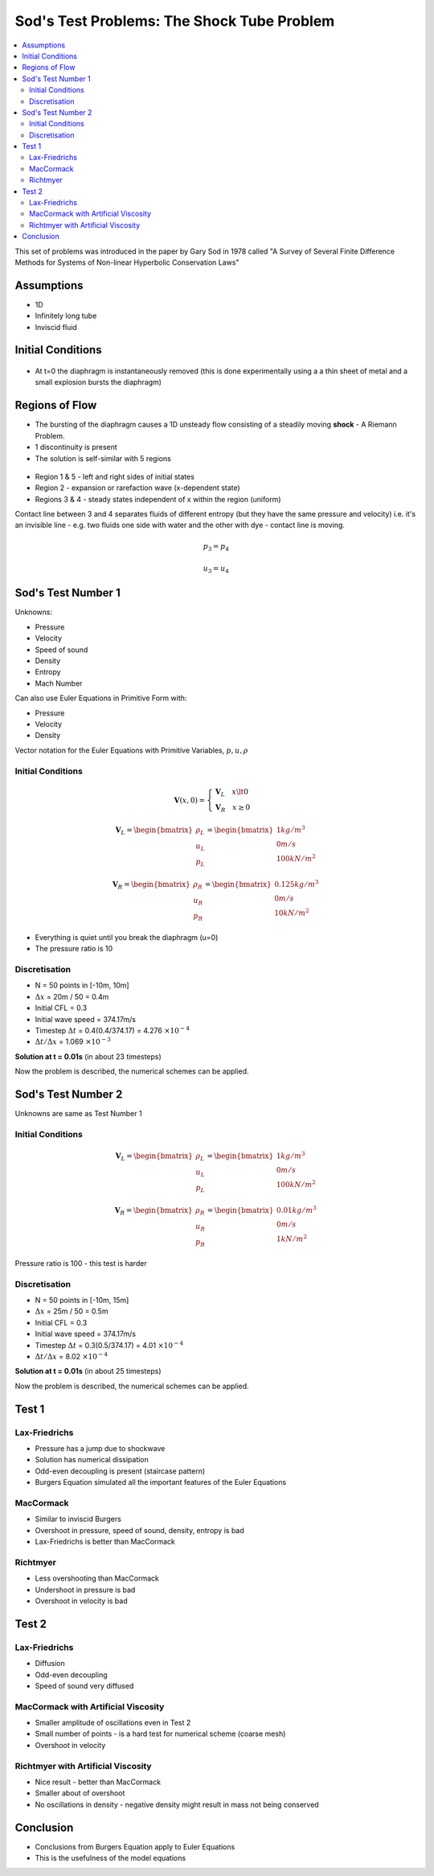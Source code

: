 ===========================================
Sod's Test Problems: The Shock Tube Problem
===========================================

.. contents::
   :local:

This set of problems was introduced in the paper by Gary Sod in 1978 called "A Survey of Several Finite Difference Methods for Systems of Non-linear Hyperbolic Conservation Laws"

Assumptions
===========

* 1D
* Infinitely long tube
* Inviscid fluid

Initial Conditions
==================

.. figure:: ../_images/IC_sod.png
   :align: center
   :scale: 70%

* At t=0 the diaphragm is instantaneously removed (this is done experimentally using a a thin sheet of metal and a small explosion bursts the diaphragm)

Regions of Flow
===============

* The bursting of the diaphragm causes a 1D unsteady flow consisting of a steadily moving **shock** - A Riemann Problem.
* 1 discontinuity is present 
* The solution is self-similar with 5 regions

.. figure:: ../_images/solution_sod.png
   :align: center
   :scale: 70%

* Region 1 & 5 - left and right sides of initial states
* Region 2 - expansion or rarefaction wave (x-dependent state)
* Regions 3 & 4 - steady states independent of x within the region (uniform)

Contact line between 3 and 4 separates fluids of different entropy (but they have the same pressure and velocity) i.e. it's an invisible line - e.g. two fluids one side with water and the other with dye - contact line is moving.

.. math:: p_3 = p_4

.. math:: u_3 = u_4

Sod's Test Number 1
===================

Unknowns: 

* Pressure
* Velocity
* Speed of sound
* Density
* Entropy
* Mach Number

Can also use Euler Equations in Primitive Form with:

* Pressure
* Velocity
* Density

Vector notation for the Euler Equations with Primitive Variables, :math:`p, u, \rho`

Initial Conditions
------------------

.. math:: \mathbf{V}(x,0) = \begin{cases}
                            \mathbf{V}_L \quad x \lt 0 \\
                            \mathbf{V}_R \quad x \ge 0
                            \end{cases}

.. math:: \mathbf{V}_L = \begin{bmatrix}
                         \rho_L \\
                         u_L \\ 
                         p_L
                         \end{bmatrix}
                       = \begin{bmatrix}
                         1 kg/m^3 \\
                         0 m/s \\ 
                         100 kN/m^2
                         \end{bmatrix}

.. math:: \mathbf{V}_R = \begin{bmatrix}
                         \rho_R \\
                         u_R \\ 
                         p_R
                         \end{bmatrix}
                       = \begin{bmatrix}
                         0.125 kg/m^3 \\
                         0 m/s \\ 
                         10 kN/m^2
                         \end{bmatrix}

* Everything is quiet until you break the diaphragm (u=0)
* The pressure ratio is 10

Discretisation
--------------

* N = 50 points in [-10m, 10m]
* :math:`\Delta x` = 20m / 50 = 0.4m
* Initial CFL = 0.3
* Initial wave speed = 374.17m/s
* Timestep :math:`\Delta t` = 0.4(0.4/374.17) = 4.276 :math:`\times 10^{-4}`
* :math:`\Delta t / \Delta x` = 1.069 :math:`\times 10^{-3}`

**Solution at t = 0.01s** (in about 23 timesteps)

Now the problem is described, the numerical schemes can be applied.

Sod's Test Number 2
===================

Unknowns are same as Test Number 1


Initial Conditions
------------------

.. math:: \mathbf{V}_L = \begin{bmatrix}
                         \rho_L \\
                         u_L \\ 
                         p_L
                         \end{bmatrix}
                       = \begin{bmatrix}
                         1 kg/m^3 \\
                         0 m/s \\ 
                         100 kN/m^2
                         \end{bmatrix}

.. math:: \mathbf{V}_R = \begin{bmatrix}
                         \rho_R \\
                         u_R \\ 
                         p_R
                         \end{bmatrix}
                       = \begin{bmatrix}
                         0.01 kg/m^3 \\
                         0 m/s \\ 
                         1 kN/m^2
                         \end{bmatrix}

Pressure ratio is 100 - this test is harder

Discretisation
--------------

* N = 50 points in [-10m, 15m]
* :math:`\Delta x` = 25m / 50 = 0.5m
* Initial CFL = 0.3
* Initial wave speed = 374.17m/s
* Timestep :math:`\Delta t` = 0.3(0.5/374.17) = 4.01 :math:`\times 10^{-4}`
* :math:`\Delta t / \Delta x` = 8.02 :math:`\times 10^{-4}`

**Solution at t = 0.01s** (in about 25 timesteps)

Now the problem is described, the numerical schemes can be applied.

Test 1
======

Lax-Friedrichs
--------------

* Pressure has a jump due to shockwave
* Solution has numerical dissipation
* Odd-even decoupling is present (staircase pattern)
* Burgers Equation simulated all the important features of the Euler Equations

.. figure:: ../_images/LF_pressure_1.jpg
   :align: center
   :scale: 70%

.. figure:: ../_images/LF_velocity_1.jpg
   :align: center
   :scale: 70%

.. figure:: ../_images/LF_density_1.jpg
   :align: center
   :scale: 70%

.. figure:: ../_images/LF_entropy_1.jpg
   :align: center
   :scale: 70%

.. figure:: ../_images/LF_sound_1.jpg
   :align: center
   :scale: 70%

.. figure:: ../_images/LF_mach_1.jpg
   :align: center
   :scale: 70%

MacCormack
----------

* Similar to inviscid Burgers
* Overshoot in pressure, speed of sound, density, entropy is bad
* Lax-Friedrichs is better than MacCormack

.. figure:: ../_images/MC_pressure_1.jpg
   :align: center
   :scale: 70%

.. figure:: ../_images/MC_velocity_1.jpg
   :align: center
   :scale: 70%

.. figure:: ../_images/MC_density_1.jpg
   :align: center
   :scale: 70%

.. figure:: ../_images/MC_entropy_1.jpg
   :align: center
   :scale: 70%

.. figure:: ../_images/MC_sound_1.jpg
   :align: center
   :scale: 70%

.. figure:: ../_images/MC_mach_1.jpg
   :align: center
   :scale: 70%

Richtmyer
---------

* Less overshooting than MacCormack
* Undershoot in pressure is bad
* Overshoot in velocity is bad

.. figure:: ../_images/RM_pressure_1.jpg
   :align: center
   :scale: 70%

.. figure:: ../_images/RM_velocity_1.jpg
   :align: center
   :scale: 70%

.. figure:: ../_images/RM_density_1.jpg
   :align: center
   :scale: 70%

.. figure:: ../_images/RM_entropy_1.jpg
   :align: center
   :scale: 70%

.. figure:: ../_images/RM_sound_1.jpg
   :align: center
   :scale: 70%

.. figure:: ../_images/RM_mach_1.jpg
   :align: center
   :scale: 70%

Test 2
======

Lax-Friedrichs
--------------

* Diffusion
* Odd-even decoupling
* Speed of sound very diffused

.. figure:: ../_images/LF_pressure_2.jpg
   :align: center
   :scale: 70%

.. figure:: ../_images/LF_velocity_2.jpg
   :align: center
   :scale: 70%

.. figure:: ../_images/LF_density_2.jpg
   :align: center
   :scale: 70%

.. figure:: ../_images/LF_entropy_2.jpg
   :align: center
   :scale: 70%

.. figure:: ../_images/LF_sound_2.jpg
   :align: center
   :scale: 70%

.. figure:: ../_images/LF_mach_2.jpg
   :align: center
   :scale: 70%

MacCormack with Artificial Viscosity
------------------------------------

* Smaller amplitude of oscillations even in Test 2
* Small number of points - is a hard test for numerical scheme (coarse mesh)
* Overshoot in velocity

.. figure:: ../_images/MC_pressure_2_AV.jpg
   :align: center
   :scale: 70%

.. figure:: ../_images/MC_velocity_2_AV.jpg
   :align: center
   :scale: 70%

.. figure:: ../_images/MC_density_2_AV.jpg
   :align: center
   :scale: 70%

.. figure:: ../_images/MC_entropy_2_AV.jpg
   :align: center
   :scale: 70%

.. figure:: ../_images/MC_sound_2_AV.jpg
   :align: center
   :scale: 70%

.. figure:: ../_images/MC_mach_2_AV.jpg
   :align: center
   :scale: 70%

Richtmyer with Artificial Viscosity
-----------------------------------

* Nice result - better than MacCormack
* Smaller about of overshoot
* No oscillations in density - negative density might result in mass not being conserved

.. figure:: ../_images/RM_pressure_2_AV.jpg
   :align: center
   :scale: 70%

.. figure:: ../_images/RM_velocity_2_AV.jpg
   :align: center
   :scale: 70%

.. figure:: ../_images/RM_density_2_AV.jpg
   :align: center
   :scale: 70%

.. figure:: ../_images/RM_entropy_2_AV.jpg
   :align: center
   :scale: 70%

.. figure:: ../_images/RM_sound_2_AV.jpg
   :align: center
   :scale: 70%

.. figure:: ../_images/RM_mach_2_AV.jpg
   :align: center
   :scale: 70%



Conclusion
==========

* Conclusions from Burgers Equation apply to Euler Equations
* This is the usefulness of the model equations

